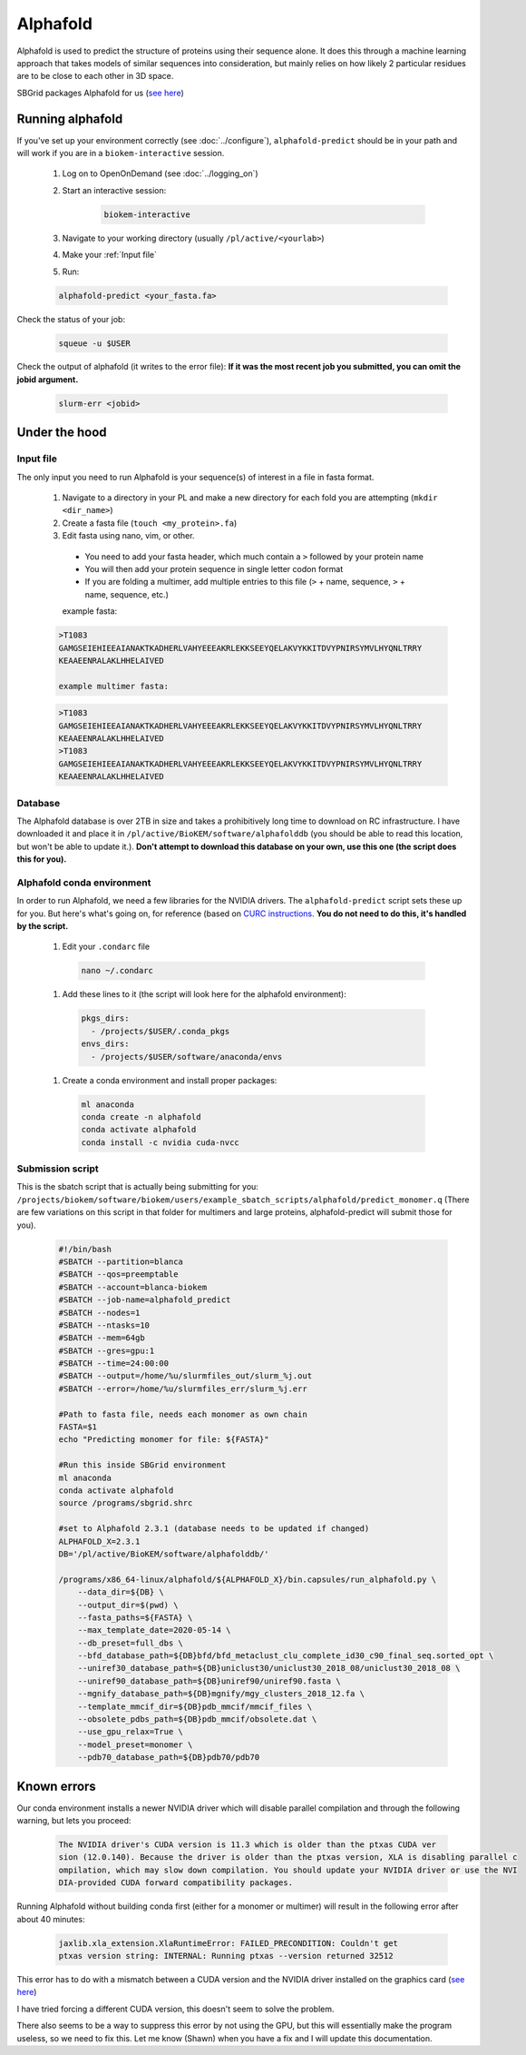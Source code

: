 Alphafold
=========
Alphafold is used to predict the structure of proteins using their sequence
alone. It does this through a machine learning approach that takes models of
similar sequences into consideration, but mainly relies on how likely 2
particular residues are to be close to each other in 3D space.

SBGrid packages Alphafold for us
(`see here <https://sbgrid.org/wiki/examples/alphafold2>`_)

Running alphafold
-----------------
If you've set up your environment correctly (see :doc:`../configure`),
``alphafold-predict`` should be in your path and will work if you are in a
``biokem-interactive`` session.

  #. Log on to OpenOnDemand (see :doc:`../logging_on`)
  #. Start an interactive session:

      .. code-block:: bash

        biokem-interactive

  #. Navigate to your working directory (usually ``/pl/active/<yourlab>``)
  #. Make your :ref:`Input file`
  #. Run:

  .. code-block:: bash

    alphafold-predict <your_fasta.fa>

Check the status of your job:

  .. code-block:: bash

    squeue -u $USER

Check the output of alphafold (it writes to the error file):
**If it was the most recent job you submitted, you can omit the jobid argument.**

  .. code-block:: bash

    slurm-err <jobid>


.. _Under the hood:

Under the hood
--------------

.. _Input file:

Input file
~~~~~~~~~~
The only input you need to run Alphafold is your sequence(s) of interest in a
file in fasta format.

  #. Navigate to a directory in your PL and make a new directory for each fold you are attempting (``mkdir <dir_name>``)
  #. Create a fasta file (``touch <my_protein>.fa``)
  #. Edit fasta using nano, vim, or other.

    - You need to add your fasta header, which much contain a ``>`` followed by your protein name
    - You will then add your protein sequence in single letter codon format
    - If you are folding a multimer, add multiple entries to this file (``>`` + name, sequence, ``>`` + name, sequence, etc.)

    example fasta:

  .. code-block:: bash

    >T1083
    GAMGSEIEHIEEAIANAKTKADHERLVAHYEEEAKRLEKKSEEYQELAKVYKKITDVYPNIRSYMVLHYQNLTRRY
    KEAAEENRALAKLHHELAIVED

    example multimer fasta:

  .. code-block:: bash

    >T1083
    GAMGSEIEHIEEAIANAKTKADHERLVAHYEEEAKRLEKKSEEYQELAKVYKKITDVYPNIRSYMVLHYQNLTRRY
    KEAAEENRALAKLHHELAIVED
    >T1083
    GAMGSEIEHIEEAIANAKTKADHERLVAHYEEEAKRLEKKSEEYQELAKVYKKITDVYPNIRSYMVLHYQNLTRRY
    KEAAEENRALAKLHHELAIVED

.. _Database:

Database
~~~~~~~~
The Alphafold database is over 2TB in size and takes a prohibitively long time
to download on RC infrastructure. I have downloaded it and place it in
``/pl/active/BioKEM/software/alphafolddb`` (you should be able to read this
location, but won't be able to update it.). **Don't attempt to download this
database on your own, use this one (the script does this for you).**

.. _Alphafold conda environment:

Alphafold conda environment
~~~~~~~~~~~~~~~~~~~~~~~~~~~~~
In order to run Alphafold, we need a few libraries for the NVIDIA drivers. The
``alphafold-predict`` script sets these up for you. But here's what's going on,
for reference (based on `CURC instructions <https://curc.readthedocs.io/en/latest/software/python.html?highlight=conda#using-conda>`_.
**You do not need to do this, it's handled by the script.**

  #. Edit your ``.condarc`` file

    .. code-block:: bash

      nano ~/.condarc

  #. Add these lines to it (the script will look here for the alphafold environment):

    .. code-block:: bash

      pkgs_dirs:
        - /projects/$USER/.conda_pkgs
      envs_dirs:
        - /projects/$USER/software/anaconda/envs

  #. Create a conda environment and install proper packages:

    .. code-block:: bash

      ml anaconda
      conda create -n alphafold
      conda activate alphafold
      conda install -c nvidia cuda-nvcc

.. Alpha submission:

Submission script
~~~~~~~~~~~~~~~~~
This is the sbatch script that is actually being submitting for you:
``/projects/biokem/software/biokem/users/example_sbatch_scripts/alphafold/predict_monomer.q``
(There are few variations on this script in that folder for multimers and large
proteins, alphafold-predict will submit those for you).

  .. code-block:: bash

    #!/bin/bash
    #SBATCH --partition=blanca
    #SBATCH --qos=preemptable
    #SBATCH --account=blanca-biokem
    #SBATCH --job-name=alphafold_predict
    #SBATCH --nodes=1
    #SBATCH --ntasks=10
    #SBATCH --mem=64gb
    #SBATCH --gres=gpu:1
    #SBATCH --time=24:00:00
    #SBATCH --output=/home/%u/slurmfiles_out/slurm_%j.out
    #SBATCH --error=/home/%u/slurmfiles_err/slurm_%j.err

    #Path to fasta file, needs each monomer as own chain
    FASTA=$1
    echo "Predicting monomer for file: ${FASTA}"

    #Run this inside SBGrid environment
    ml anaconda
    conda activate alphafold
    source /programs/sbgrid.shrc

    #set to Alphafold 2.3.1 (database needs to be updated if changed)
    ALPHAFOLD_X=2.3.1
    DB='/pl/active/BioKEM/software/alphafolddb/'

    /programs/x86_64-linux/alphafold/${ALPHAFOLD_X}/bin.capsules/run_alphafold.py \
        --data_dir=${DB} \
        --output_dir=$(pwd) \
        --fasta_paths=${FASTA} \
        --max_template_date=2020-05-14 \
        --db_preset=full_dbs \
        --bfd_database_path=${DB}bfd/bfd_metaclust_clu_complete_id30_c90_final_seq.sorted_opt \
        --uniref30_database_path=${DB}uniclust30/uniclust30_2018_08/uniclust30_2018_08 \
        --uniref90_database_path=${DB}uniref90/uniref90.fasta \
        --mgnify_database_path=${DB}mgnify/mgy_clusters_2018_12.fa \
        --template_mmcif_dir=${DB}pdb_mmcif/mmcif_files \
        --obsolete_pdbs_path=${DB}pdb_mmcif/obsolete.dat \
        --use_gpu_relax=True \
        --model_preset=monomer \
        --pdb70_database_path=${DB}pdb70/pdb70

.. _Known errors:

Known errors
------------

Our conda environment installs a newer NVIDIA driver which will disable parallel
compilation and through the following warning, but lets you proceed:

  .. code-block:: bash

    The NVIDIA driver's CUDA version is 11.3 which is older than the ptxas CUDA ver
    sion (12.0.140). Because the driver is older than the ptxas version, XLA is disabling parallel c
    ompilation, which may slow down compilation. You should update your NVIDIA driver or use the NVI
    DIA-provided CUDA forward compatibility packages.


Running Alphafold without building conda first (either for a monomer or multimer)
will result in the following error after about 40 minutes:

  .. code-block:: bash

    jaxlib.xla_extension.XlaRuntimeError: FAILED_PRECONDITION: Couldn't get
    ptxas version string: INTERNAL: Running ptxas --version returned 32512

This error has to do with a mismatch between a CUDA version and the NVIDIA
driver installed on the graphics card (`see here
<https://github.com/kalininalab/alphafold_non_docker/issues/26>`_)

I have tried forcing a different CUDA version, this doesn't seem to solve the
problem.

There also seems to be a way to suppress this error by not using the GPU, but
this will essentially make the program useless, so we need to fix this. Let me
know (Shawn) when you have a fix and I will update this documentation.
